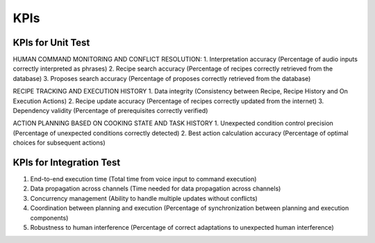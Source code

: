 KPIs
========

KPIs for Unit Test
^^^^^^^^^^^^^^^^^^

HUMAN COMMAND MONITORING AND CONFLICT RESOLUTION:
1. Interpretation accuracy (Percentage of audio inputs correctly interpreted as phrases)
2. Recipe search accuracy (Percentage of recipes correctly retrieved from the database)
3. Proposes search accuracy (Percentage of proposes correctly retrieved from the database)

RECIPE TRACKING AND EXECUTION HISTORY
1. Data integrity (Consistency between Recipe, Recipe History and On Execution Actions)
2. Recipe update accuracy (Percentage of recipes correctly updated from the internet)
3. Dependency validity (Percentage of prerequisites correctly verified)

ACTION PLANNING BASED ON COOKING STATE AND TASK HISTORY
1. Unexpected condition control precision (Percentage of unexpected conditions correctly detected)
2. Best action calculation accuracy (Percentage of optimal choices for subsequent actions)

KPIs for Integration Test
^^^^^^^^^^^^^^^^^^^^^^^^^

1. End-to-end execution time (Total time from voice input to command execution)
2. Data propagation across channels (Time needed for data propagation across channels)
3. Concurrency management (Ability to handle multiple updates without conflicts)
4. Coordination between planning and execution (Percentage of synchronization between planning and execution components)
5. Robustness to human interference (Percentage of correct adaptations to unexpected human interference)
